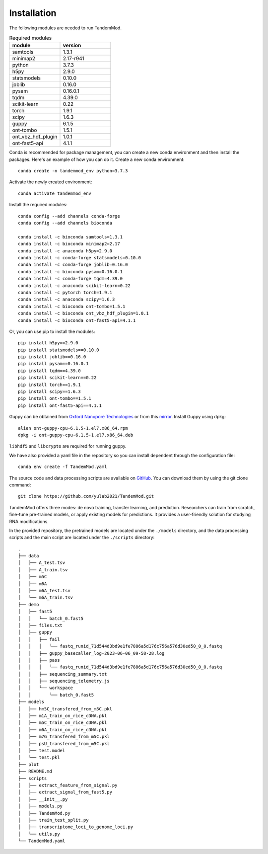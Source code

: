 .. _installation:

Installation
==================================
The following modules are needed to run TandemMod.


.. list-table:: Required modules
   :widths: 50 50
   :header-rows: 1

   * - module
     - version
   * - samtools
     - 1.3.1
   * - minimap2
     - 2.17-r941
   * - python 
     - 3.7.3
   * - h5py
     - 2.9.0
   * - statsmodels
     - 0.10.0
   * - joblib 
     - 0.16.0
   * - pysam
     - 0.16.0.1
   * - tqdm
     - 4.39.0
   * - scikit-learn
     - 0.22
   * - torch
     - 1.9.1
   * - scipy
     - 1.6.3
   * - guppy
     - 6.1.5
   * - ont-tombo
     - 1.5.1
   * - ont_vbz_hdf_plugin
     - 1.0.1
   * - ont-fast5-api
     - 4.1.1

Conda is recommended for package management, you can create a new conda environment and then install the packages. Here's an example of how you can do it. Create a new conda environment::
    
    conda create -n tandemmod_env python=3.7.3

Activate the newly created environment::

    conda activate tandemmod_env

Install the required modules::

    conda config --add channels conda-forge
    conda config --add channels bioconda

    conda install -c bioconda samtools=1.3.1
    conda install -c bioconda minimap2=2.17
    conda install -c anaconda h5py=2.9.0
    conda install -c conda-forge statsmodels=0.10.0
    conda install -c conda-forge joblib=0.16.0
    conda install -c bioconda pysam=0.16.0.1
    conda install -c conda-forge tqdm=4.39.0
    conda install -c anaconda scikit-learn=0.22
    conda install -c pytorch torch=1.9.1
    conda install -c anaconda scipy=1.6.3
    conda install -c bioconda ont-tombo=1.5.1
    conda install -c bioconda ont_vbz_hdf_plugin=1.0.1
    conda install -c bioconda ont-fast5-api=4.1.1

Or, you can use pip to install the modules::

    pip install h5py==2.9.0
    pip install statsmodels==0.10.0
    pip install joblib==0.16.0
    pip install pysam==0.16.0.1
    pip install tqdm==4.39.0
    pip install scikit-learn==0.22
    pip install torch==1.9.1
    pip install scipy==1.6.3
    pip install ont-tombo==1.5.1
    pip install ont-fast5-api==4.1.1

Guppy can be obtained from `Oxford Nanopore Technologies <https://nanoporetech.com/>`_ or from this `mirror <https://mirror.oxfordnanoportal.com/software/analysis/ont-guppy-cpu-6.1.5-1.el7.x86_64.rpm>`_. Install Guppy using dpkg::

    alien ont-guppy-cpu-6.1.5-1.el7.x86_64.rpm
    dpkg -i ont-guppy-cpu-6.1.5-1.el7.x86_64.deb

``libhdf5`` and ``libcrypto`` are required for running guppy.


We have also provided a yaml file in the repository so you can install dependent through the configuration file::

    conda env create -f TandemMod.yaml


The source code and data processing scripts are available on `GitHub <https://github.com/yulab2021/TandemMod>`_. You can download them by using the git clone command::

    git clone https://github.com/yulab2021/TandemMod.git

TandemMod offers three modes: de novo training, transfer learning, and prediction. Researchers can train from scratch, fine-tune pre-trained models, or apply existing models for predictions. It provides a user-friendly solution for studying RNA modifications.

In the provided repository, the pretrained models are located under the ``./models`` directory, and the data processing scripts and the main script are located under the ``./scripts`` directory:: 

    .
    ├── data
    │   ├── A_test.tsv
    │   ├── A_train.tsv
    │   ├── m5C
    │   ├── m6A
    │   ├── m6A_test.tsv
    │   └── m6A_train.tsv
    ├── demo
    │   ├── fast5
    │   │   └── batch_0.fast5
    │   ├── files.txt
    │   ├── guppy
    │   │   ├── fail
    │   │   │   └── fastq_runid_71d544d3bd9e1fe7886a5d176c756a576d30ed50_0_0.fastq
    │   │   ├── guppy_basecaller_log-2023-06-06_09-58-28.log
    │   │   ├── pass
    │   │   │   └── fastq_runid_71d544d3bd9e1fe7886a5d176c756a576d30ed50_0_0.fastq
    │   │   ├── sequencing_summary.txt
    │   │   ├── sequencing_telemetry.js
    │   │   └── workspace
    │   │       └── batch_0.fast5
    ├── models
    │   ├── hm5C_transfered_from_m5C.pkl
    │   ├── m1A_train_on_rice_cDNA.pkl
    │   ├── m5C_train_on_rice_cDNA.pkl
    │   ├── m6A_train_on_rice_cDNA.pkl
    │   ├── m7G_transfered_from_m5C.pkl
    │   ├── psU_transfered_from_m5C.pkl
    │   ├── test.model
    │   └── test.pkl
    ├── plot
    ├── README.md
    ├── scripts
    │   ├── extract_feature_from_signal.py
    │   ├── extract_signal_from_fast5.py
    │   ├── __init__.py
    │   ├── models.py
    │   ├── TandemMod.py
    │   ├── train_test_split.py
    │   ├── transcriptome_loci_to_genome_loci.py
    │   └── utils.py
    └── TandemMod.yaml


